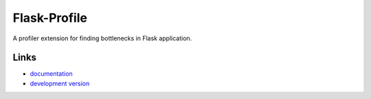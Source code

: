 Flask-Profile
-------------

A profiler extension for finding bottlenecks in Flask application.

Links
`````

* `documentation <https://github.com/fengsp/flask-profile>`_
* `development version
  <http://github.com/fengsp/flask-profile/zipball/master#egg=Flask-Profile-dev>`_



